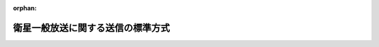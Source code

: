 .. _423M60000008094_20140703_426M60000008060:

:orphan:

==================================
衛星一般放送に関する送信の標準方式
==================================

.. raw:: html
    
    
    <main id="contentsLaw" class="active">
    <div id="innerDocument" class="active">
    
    
    
    
    <div style="margin-bottom: 12px;">
    <div id="lawTitleNo" style="font-size: 1.067rem; font-weight: bold;" class="_shokanBoxParent">平成二十三年総務省令第九十四号<div class="_shokanBox"></div>
    <div class="_inyoBox" id="_inyo_"></div>
    </div>
    <div id="lawTitle" style="margin-left: 3rem; font-size: 1.5rem; font-weight: bold; line-height: 1.25em;" class="_shokanBoxParent">
    <span data-xpath="">衛星一般放送に関する送信の標準方式</span><div class="_shokanBox" id="_shokan_"><div class="_shokanBtnIcons"></div></div>
    <div class="_inyoBox" id="_inyo_"></div>
    </div>
    </div><section id="EnactStatement" class="active EnactStatement"><div class="_div_EnactStatement _shokanBoxParent" style="text-indent: 1em;">
    <span data-xpath="">放送法（昭和二十五年法律第百三十二号）第百三十六条第一項の規定に基づき、衛星一般放送に関する送信の標準方式を次のように定める。</span><div class="_shokanBox" id="_shokan_"><div class="_shokanBtnIcons"></div></div>
    <div class="_inyoBox" id="_inyo_"></div>
    </div></section><section id="MainProvision" class="active MainProvision"><section id="" class="active Article"><div style="margin-left: 1em; font-weight: bold;" class="_div_ArticleCaption _shokanBoxParent">
    <span data-xpath="">（目的）</span><div class="_shokanBox" id="_shokan_"><div class="_shokanBtnIcons"></div></div>
    <div class="_inyoBox" id="_inyo_"></div>
    </div>
    <div style="margin-left: 1em; text-indent: -1em;" id="" class="_div_ArticleTitle _shokanBoxParent">
    <span style="font-weight: bold;">第一条</span>　<span data-xpath="">この省令は、放送法（昭和二十五年法律第百三十二号。以下「法」という。）第百三十六条第一項の規定に基づき、一二・二ＧＨｚを超え一二・七五ＧＨｚ以下の周波数の電波を使用する人工衛星に開設する無線局を用いて行う一般放送の業務に用いられる電気通信設備（以下「衛星一般放送設備」という。）に適用される衛星一般放送に関する送信の標準方式を定めることを目的とする。</span><div class="_shokanBox" id="_shokan_"><div class="_shokanBtnIcons"></div></div>
    <div class="_inyoBox" id="_inyo_"></div>
    </div></section><section id="" class="active Article"><div style="margin-left: 1em; font-weight: bold;" class="_div_ArticleCaption _shokanBoxParent">
    <span data-xpath="">（定義）</span><div class="_shokanBox" id="_shokan_"><div class="_shokanBtnIcons"></div></div>
    <div class="_inyoBox" id="_inyo_"></div>
    </div>
    <div style="margin-left: 1em; text-indent: -1em;" id="" class="_div_ArticleTitle _shokanBoxParent">
    <span style="font-weight: bold;">第二条</span>　<span data-xpath="">この省令において使用する用語は、法、電波法（昭和二十五年法律第百三十一号）、放送法施行規則（昭和二十五年電波監理委員会規則第十号）及び電波法施行規則（昭和二十五年電波監理委員会規則第十四号）において使用する用語の例による。</span><div class="_shokanBox" id="_shokan_"><div class="_shokanBtnIcons"></div></div>
    <div class="_inyoBox" id="_inyo_"></div>
    </div></section><section id="" class="active Article"><div style="margin-left: 1em; font-weight: bold;" class="_div_ArticleCaption _shokanBoxParent">
    <span data-xpath="">（送信の方式）</span><div class="_shokanBox" id="_shokan_"><div class="_shokanBtnIcons"></div></div>
    <div class="_inyoBox" id="_inyo_"></div>
    </div>
    <div style="margin-left: 1em; text-indent: -1em;" id="" class="_div_ArticleTitle _shokanBoxParent">
    <span style="font-weight: bold;">第三条</span>　<span data-xpath="">送信の方式は、次の各号に掲げるもののいずれかでなければならない。</span><div class="_shokanBox" id="_shokan_"><div class="_shokanBtnIcons"></div></div>
    <div class="_inyoBox" id="_inyo_"></div>
    </div>
    <div id="" style="margin-left: 2em; text-indent: -1em;" class="_div_ItemSentence _shokanBoxParent">
    <span style="font-weight: bold;">一</span>　<span data-xpath="">標準テレビジョン放送等のうちデジタル放送に関する送信の標準方式（平成二十三年総務省令第八十七号。以下「デジタル放送の標準方式」という。）第三条から第八条まで及び第六十九条から第七十五条までに規定する方式（以下「狭帯域伝送方式」という。）又はデジタル放送の標準方式第三条から第八条まで及び第七十九条から第八十二条までに規定する方式（以下「高度狭帯域伝送方式」という。）であること。</span><span data-xpath="">この場合において、デジタル放送の標準方式第三条第一項中「関連情報（国内受信者が有料放送の役務の提供を受け、又はその対価として放送事業者が料金を徴収するために必要な情報、放送事業者が放送番組に関する権利を保護する受信装置によらなければ受信することができないようにするために必要な情報及びその他総務大臣が別に告示する情報をいう。」とあるのは「関連情報（国内受信者が有料放送の役務の提供を受け、又はその対価として有料放送事業者が料金を徴収するために必要な情報、衛星一般放送を行う一般放送事業者が放送番組に関する権利を保護する受信装置によらなければ受信することができないようにするために必要な情報及びその他総務大臣が別に告示する情報をいう。」と、デジタル放送の標準方式第二十三条第二項中「輝度信号及び色差信号の標本値」とあるのは「被写体の輝度を表す信号（以下「輝度信号」という。）並びに被写体の色相及び彩度を表す信号（以下「色差信号」という。）の標本値」と、デジタル放送の標準方式第七十四条中「この節」とあるのは「衛星一般放送に関する送信の標準方式第三条第一号において適用するこの省令」と読み替えるものとする。</span><div class="_shokanBox" id="_shokan_"><div class="_shokanBtnIcons"></div></div>
    <div class="_inyoBox" id="_inyo_"></div>
    </div>
    <div id="" style="margin-left: 2em; text-indent: -1em;" class="_div_ItemSentence _shokanBoxParent">
    <span style="font-weight: bold;">二</span>　<span data-xpath="">デジタル放送の標準方式第三条から第八条まで及び第五十一条から第五十六条までに規定する方式（以下「広帯域伝送方式」という。）又はデジタル放送の標準方式第三条、第四条第二項、第五条、第六条、第七条第一項から第三項まで、第八条、第五十八条から第六十六条に規定する方式（以下「高度広帯域伝送方式」という。）であること。</span><span data-xpath="">この場合において、デジタル放送の標準方式第三条第一項中「関連情報（国内受信者が有料放送の役務の提供を受け、又はその対価として放送事業者が料金を徴収するために必要な情報、放送事業者が放送番組に関する権利を保護する受信装置によらなければ受信することができないようにするために必要な情報及びその他総務大臣が別に告示する情報をいう。以下同じ。）」とあるのは「関連情報（国内受信者が有料放送の役務の提供を受け、又はその対価として有料放送事業者が料金を徴収するために必要な情報、衛星一般放送を行う一般放送事業者が放送番組に関する権利を保護する受信装置によらなければ受信することができないようにするために必要な情報及びその他総務大臣が別に告示する情報をいう。以下同じ。）」と、デジタル放送の標準方式第五十三条中「この節」とあるのは「衛星一般放送に関する送信の標準方式第三条第二号において適用するこの省令第五章第二節」と、デジタル放送の標準方式第六十条中「この節」とあるのは「衛星一般放送に関する送信の標準方式第三条第二号において適用するこの省令第五章第三節」と読み替えるものとする。</span><div class="_shokanBox" id="_shokan_"><div class="_shokanBtnIcons"></div></div>
    <div class="_inyoBox" id="_inyo_"></div>
    </div></section><section id="" class="active Article"><div style="margin-left: 1em; font-weight: bold;" class="_div_ArticleCaption _shokanBoxParent">
    <span data-xpath="">（許容偏差等）</span><div class="_shokanBox" id="_shokan_"><div class="_shokanBtnIcons"></div></div>
    <div class="_inyoBox" id="_inyo_"></div>
    </div>
    <div style="margin-left: 1em; text-indent: -1em;" id="" class="_div_ArticleTitle _shokanBoxParent">
    <span style="font-weight: bold;">第四条</span>　<span data-xpath="">前条第一号の送信の方式のうち、狭帯域伝送方式による衛星一般放送設備は、次の各号のいずれにも適合するものでなければならない。</span><div class="_shokanBox" id="_shokan_"><div class="_shokanBtnIcons"></div></div>
    <div class="_inyoBox" id="_inyo_"></div>
    </div>
    <div id="" style="margin-left: 2em; text-indent: -1em;" class="_div_ItemSentence _shokanBoxParent">
    <span style="font-weight: bold;">一</span>　<span data-xpath="">水平同期信号及び垂直同期信号の波形の許容範囲は、別図第一に示すところによること。</span><div class="_shokanBox" id="_shokan_"><div class="_shokanBtnIcons"></div></div>
    <div class="_inyoBox" id="_inyo_"></div>
    </div>
    <div id="" style="margin-left: 2em; text-indent: -1em;" class="_div_ItemSentence _shokanBoxParent">
    <span style="font-weight: bold;">二</span>　<span data-xpath="">水平走査の繰返し周波数及び標本化周波数の許容偏差は、別図第二に示すところによること。</span><div class="_shokanBox" id="_shokan_"><div class="_shokanBtnIcons"></div></div>
    <div class="_inyoBox" id="_inyo_"></div>
    </div>
    <div id="" style="margin-left: 2em; text-indent: -1em;" class="_div_ItemSentence _shokanBoxParent">
    <span style="font-weight: bold;">三</span>　<span data-xpath="">搬送波を変調する信号の伝送速度は、デジタル放送の標準方式第七十条第二項に規定する値から、（±）百万分の二十を超える偏差を生じないこと。</span><div class="_shokanBox" id="_shokan_"><div class="_shokanBtnIcons"></div></div>
    <div class="_inyoBox" id="_inyo_"></div>
    </div>
    <div id="" style="margin-left: 2em; text-indent: -1em;" class="_div_ItemSentence _shokanBoxParent">
    <span style="font-weight: bold;">四</span>　<span data-xpath="">搬送波の変調波スペクトルの許容範囲は、別図第三に示すところによること。</span><div class="_shokanBox" id="_shokan_"><div class="_shokanBtnIcons"></div></div>
    <div class="_inyoBox" id="_inyo_"></div>
    </div>
    <div id="" style="margin-left: 2em; text-indent: -1em;" class="_div_ItemSentence _shokanBoxParent">
    <span style="font-weight: bold;">五</span>　<span data-xpath="">アパーチャ補正は、別図第四に示すものであること。</span><div class="_shokanBox" id="_shokan_"><div class="_shokanBtnIcons"></div></div>
    <div class="_inyoBox" id="_inyo_"></div>
    </div>
    <div style="margin-left: 1em; text-indent: -1em;" class="_div_ParagraphSentence _shokanBoxParent">
    <span style="font-weight: bold;">２</span>　<span data-xpath="">前条第二号の送信の方式のうち、広帯域伝送方式による衛星一般放送設備は、次の各号のいずれにも適合するものでなければならない。</span><div class="_shokanBox" id="_shokan_"><div class="_shokanBtnIcons"></div></div>
    <div class="_inyoBox" id="_inyo_"></div>
    </div>
    <div id="" style="margin-left: 2em; text-indent: -1em;" class="_div_ItemSentence _shokanBoxParent">
    <span style="font-weight: bold;">一</span>　<span data-xpath="">水平同期信号及び垂直同期信号の波形の許容範囲は、別図第一に示すところによること。</span><div class="_shokanBox" id="_shokan_"><div class="_shokanBtnIcons"></div></div>
    <div class="_inyoBox" id="_inyo_"></div>
    </div>
    <div id="" style="margin-left: 2em; text-indent: -1em;" class="_div_ItemSentence _shokanBoxParent">
    <span style="font-weight: bold;">二</span>　<span data-xpath="">水平走査の繰返し周波数及び標本化周波数の許容偏差は、別図第二に示すところによること。</span><div class="_shokanBox" id="_shokan_"><div class="_shokanBtnIcons"></div></div>
    <div class="_inyoBox" id="_inyo_"></div>
    </div>
    <div id="" style="margin-left: 2em; text-indent: -1em;" class="_div_ItemSentence _shokanBoxParent">
    <span style="font-weight: bold;">三</span>　<span data-xpath="">搬送波を変調する信号の通信速度は、デジタル放送の標準方式第五十二条第三項に規定する値から、（±）百万分の二十を超える偏差を生じないこと。</span><div class="_shokanBox" id="_shokan_"><div class="_shokanBtnIcons"></div></div>
    <div class="_inyoBox" id="_inyo_"></div>
    </div>
    <div id="" style="margin-left: 2em; text-indent: -1em;" class="_div_ItemSentence _shokanBoxParent">
    <span style="font-weight: bold;">四</span>　<span data-xpath="">搬送波の変調波スペクトルの許容範囲は、別図第三に示すところによること。</span><div class="_shokanBox" id="_shokan_"><div class="_shokanBtnIcons"></div></div>
    <div class="_inyoBox" id="_inyo_"></div>
    </div>
    <div id="" style="margin-left: 2em; text-indent: -1em;" class="_div_ItemSentence _shokanBoxParent">
    <span style="font-weight: bold;">五</span>　<span data-xpath="">アパーチャ補正は、別図第五に示すものであること。</span><div class="_shokanBox" id="_shokan_"><div class="_shokanBtnIcons"></div></div>
    <div class="_inyoBox" id="_inyo_"></div>
    </div>
    <div style="margin-left: 1em; text-indent: -1em;" class="_div_ParagraphSentence _shokanBoxParent">
    <span style="font-weight: bold;">３</span>　<span data-xpath="">前条第一号の送信の方式のうち、高度狭帯域伝送方式による衛星一般放送設備は、次の各号のいずれにも適合するものでなければならない。</span><div class="_shokanBox" id="_shokan_"><div class="_shokanBtnIcons"></div></div>
    <div class="_inyoBox" id="_inyo_"></div>
    </div>
    <div id="" style="margin-left: 2em; text-indent: -1em;" class="_div_ItemSentence _shokanBoxParent">
    <span style="font-weight: bold;">一</span>　<span data-xpath="">水平同期信号及び垂直同期信号の波形の許容範囲は、別図第一に示すところによること。</span><div class="_shokanBox" id="_shokan_"><div class="_shokanBtnIcons"></div></div>
    <div class="_inyoBox" id="_inyo_"></div>
    </div>
    <div id="" style="margin-left: 2em; text-indent: -1em;" class="_div_ItemSentence _shokanBoxParent">
    <span style="font-weight: bold;">二</span>　<span data-xpath="">水平走査の繰返し周波数及び標本化周波数の許容偏差は、別図第二に示すところによること。</span><div class="_shokanBox" id="_shokan_"><div class="_shokanBtnIcons"></div></div>
    <div class="_inyoBox" id="_inyo_"></div>
    </div>
    <div id="" style="margin-left: 2em; text-indent: -1em;" class="_div_ItemSentence _shokanBoxParent">
    <span style="font-weight: bold;">三</span>　<span data-xpath="">搬送波を変調する信号の伝送速度は、デジタル放送の標準方式第七十九条第二項に規定する値から、（±）百万分の二十を超える偏差を生じないこと。</span><div class="_shokanBox" id="_shokan_"><div class="_shokanBtnIcons"></div></div>
    <div class="_inyoBox" id="_inyo_"></div>
    </div>
    <div id="" style="margin-left: 2em; text-indent: -1em;" class="_div_ItemSentence _shokanBoxParent">
    <span style="font-weight: bold;">四</span>　<span data-xpath="">搬送波の変調波スペクトルの許容範囲は、別図第六に示すところによること。</span><div class="_shokanBox" id="_shokan_"><div class="_shokanBtnIcons"></div></div>
    <div class="_inyoBox" id="_inyo_"></div>
    </div>
    <div id="" style="margin-left: 2em; text-indent: -1em;" class="_div_ItemSentence _shokanBoxParent">
    <span style="font-weight: bold;">五</span>　<span data-xpath="">アパーチャ補正は、別図第七に示すものであること。</span><div class="_shokanBox" id="_shokan_"><div class="_shokanBtnIcons"></div></div>
    <div class="_inyoBox" id="_inyo_"></div>
    </div>
    <div style="margin-left: 1em; text-indent: -1em;" class="_div_ParagraphSentence _shokanBoxParent">
    <span style="font-weight: bold;">４</span>　<span data-xpath="">前条第二号の送信の方式のうち、高度広帯域伝送方式による衛星一般放送設備は、次の各号のいずれにも適合するものでなければならない。</span><div class="_shokanBox" id="_shokan_"><div class="_shokanBtnIcons"></div></div>
    <div class="_inyoBox" id="_inyo_"></div>
    </div>
    <div id="" style="margin-left: 2em; text-indent: -1em;" class="_div_ItemSentence _shokanBoxParent">
    <span style="font-weight: bold;">一</span>　<span data-xpath="">水平同期信号及び垂直同期信号の波形の許容範囲は、別図第一に示すところによること。</span><div class="_shokanBox" id="_shokan_"><div class="_shokanBtnIcons"></div></div>
    <div class="_inyoBox" id="_inyo_"></div>
    </div>
    <div id="" style="margin-left: 2em; text-indent: -1em;" class="_div_ItemSentence _shokanBoxParent">
    <span style="font-weight: bold;">二</span>　<span data-xpath="">水平走査の繰返し周波数及び標本化周波数の許容偏差は、別図第二に示すところによること。</span><div class="_shokanBox" id="_shokan_"><div class="_shokanBtnIcons"></div></div>
    <div class="_inyoBox" id="_inyo_"></div>
    </div>
    <div id="" style="margin-left: 2em; text-indent: -1em;" class="_div_ItemSentence _shokanBoxParent">
    <span style="font-weight: bold;">三</span>　<span data-xpath="">搬送波を変調する信号の通信速度は、デジタル放送の標準方式第五十九条第三項に規定する値から（±）百万分の二十を超える偏差を生じないこと。</span><div class="_shokanBox" id="_shokan_"><div class="_shokanBtnIcons"></div></div>
    <div class="_inyoBox" id="_inyo_"></div>
    </div>
    <div id="" style="margin-left: 2em; text-indent: -1em;" class="_div_ItemSentence _shokanBoxParent">
    <span style="font-weight: bold;">四</span>　<span data-xpath="">搬送波の変調波スペクトルの許容範囲は、別図第八に示すところによること。</span><div class="_shokanBox" id="_shokan_"><div class="_shokanBtnIcons"></div></div>
    <div class="_inyoBox" id="_inyo_"></div>
    </div>
    <div id="" style="margin-left: 2em; text-indent: -1em;" class="_div_ItemSentence _shokanBoxParent">
    <span style="font-weight: bold;">五</span>　<span data-xpath="">アパーチャ補正は、別図第九に示すものであること。</span><div class="_shokanBox" id="_shokan_"><div class="_shokanBtnIcons"></div></div>
    <div class="_inyoBox" id="_inyo_"></div>
    </div></section></section><section id="" class="active SupplProvision"><div class="_div_SupplProvisionLabel SupplProvisionLabel _shokanBoxParent" style="margin-bottom: 10px; margin-left: 3em; font-weight: bold;">
    <span data-xpath="">附　則</span><div class="_shokanBox" id="_shokan_"><div class="_shokanBtnIcons"></div></div>
    <div class="_inyoBox" id="_inyo_"></div>
    </div>
    <section id="" class="active Article"><div style="margin-left: 1em; font-weight: bold;" class="_div_ArticleCaption _shokanBoxParent">
    <span data-xpath="">（施行期日）</span><div class="_shokanBox" id="_shokan_"><div class="_shokanBtnIcons"></div></div>
    <div class="_inyoBox" id="_inyo_"></div>
    </div>
    <div style="margin-left: 1em; text-indent: -1em;" id="" class="_div_ArticleTitle _shokanBoxParent">
    <span style="font-weight: bold;">第一条</span>　<span data-xpath="">この省令は、放送法等の一部を改正する法律（平成二十二年法律第六十五号）の施行の日（平成二十三年六月三十日）から施行する。</span><div class="_shokanBox" id="_shokan_"><div class="_shokanBtnIcons"></div></div>
    <div class="_inyoBox" id="_inyo_"></div>
    </div></section></section><section id="" class="active SupplProvision"><div class="_div_SupplProvisionLabel SupplProvisionLabel _shokanBoxParent" style="margin-bottom: 10px; margin-left: 3em; font-weight: bold;">
    <span data-xpath="">附　則</span>　（平成二五年二月二〇日総務省令第七号）　抄<div class="_shokanBox" id="_shokan_"><div class="_shokanBtnIcons"></div></div>
    <div class="_inyoBox" id="_inyo_"></div>
    </div>
    <section class="active Paragraph"><div id="" style="margin-left: 1em; font-weight: bold;" class="_div_ParagraphCaption _shokanBoxParent">
    <span data-xpath="">（施行期日）</span><div class="_shokanBox"></div>
    <div class="_inyoBox"></div>
    </div>
    <div style="margin-left: 1em; text-indent: -1em;" class="_div_ParagraphSentence _shokanBoxParent">
    <span style="font-weight: bold;">１</span>　<span data-xpath="">この省令は、公布の日から施行する。</span><div class="_shokanBox" id="_shokan_"><div class="_shokanBtnIcons"></div></div>
    <div class="_inyoBox" id="_inyo_"></div>
    </div></section></section><section id="" class="active SupplProvision"><div class="_div_SupplProvisionLabel SupplProvisionLabel _shokanBoxParent" style="margin-bottom: 10px; margin-left: 3em; font-weight: bold;">
    <span data-xpath="">附　則</span>　（平成二五年一二月一〇日総務省令第一一二号）<div class="_shokanBox" id="_shokan_"><div class="_shokanBtnIcons"></div></div>
    <div class="_inyoBox" id="_inyo_"></div>
    </div>
    <section class="active Paragraph"><div style="text-indent: 1em;" class="_div_ParagraphSentence _shokanBoxParent">
    <span data-xpath="">この省令は、公布の日から施行する。</span><div class="_shokanBox" id="_shokan_"><div class="_shokanBtnIcons"></div></div>
    <div class="_inyoBox" id="_inyo_"></div>
    </div></section></section><section id="" class="active SupplProvision"><div class="_div_SupplProvisionLabel SupplProvisionLabel _shokanBoxParent" style="margin-bottom: 10px; margin-left: 3em; font-weight: bold;">
    <span data-xpath="">附　則</span>　（平成二六年七月三日総務省令第六〇号）<div class="_shokanBox" id="_shokan_"><div class="_shokanBtnIcons"></div></div>
    <div class="_inyoBox" id="_inyo_"></div>
    </div>
    <section class="active Paragraph"><div style="text-indent: 1em;" class="_div_ParagraphSentence _shokanBoxParent">
    <span data-xpath="">この省令は、公布の日から施行する。</span><div class="_shokanBox" id="_shokan_"><div class="_shokanBtnIcons"></div></div>
    <div class="_inyoBox" id="_inyo_"></div>
    </div></section></section><section id="" class="active AppdxFig"><div class="_div_AppdxFigTitle _shokanBoxParent">別図第一　水平同期信号及び垂直同期信号の波形の許容範囲（第４条第１項第１号、第４条第２項第１号、第４条第３項第１号及び第４条第４項第１号関係）<div class="_shokanBox" id="_shokan_"><div class="_shokanBtnIcons"></div></div>
    <div class="_inyoBox" id="_inyo_"></div>
    </div>
    <div style="margin-left:2em;" class="_div_Fig"><a href="/./pict/H23F11001000094-001.pdf" target="_blank" class="fig_pdf_icon"></a></div></section><section id="" class="active AppdxFig"><div class="_div_AppdxFigTitle _shokanBoxParent">別図第二　水平走査の繰返し周波数及び標本化周波数の許容偏差（第４条第１項第２号、第４条第２項第２号、第４条第３項第２号及び第４条第４項第２号関係）<div class="_shokanBox" id="_shokan_"><div class="_shokanBtnIcons"></div></div>
    <div class="_inyoBox" id="_inyo_"></div>
    </div>
    <div style="margin-left:2em;" class="_div_Fig"><a href="/./pict/H23F11001000094-002.pdf" target="_blank" class="fig_pdf_icon"></a></div></section><section id="" class="active AppdxFig"><div class="_div_AppdxFigTitle _shokanBoxParent">別図第三　搬送波の変調波スペクトルの許容範囲（第４条第１項第４号及び第４条第２項第４号関係）<div class="_shokanBox" id="_shokan_"><div class="_shokanBtnIcons"></div></div>
    <div class="_inyoBox" id="_inyo_"></div>
    </div>
    <div style="margin-left:2em;" class="_div_Fig"><a href="/./pict/H23F11001000094-003.pdf" target="_blank" class="fig_pdf_icon"></a></div></section><section id="" class="active AppdxFig"><div class="_div_AppdxFigTitle _shokanBoxParent">別図第四　アパーチャ補正（第４条第１項第５号関係）<div class="_shokanBox" id="_shokan_"><div class="_shokanBtnIcons"></div></div>
    <div class="_inyoBox" id="_inyo_"></div>
    </div>
    <div style="margin-left:2em;" class="_div_Fig"><a href="/./pict/H23F11001000094-004.pdf" target="_blank" class="fig_pdf_icon"></a></div></section><section id="" class="active AppdxFig"><div class="_div_AppdxFigTitle _shokanBoxParent">別図第五　アパーチャ補正（第４条第２項第５号関係）<div class="_shokanBox" id="_shokan_"><div class="_shokanBtnIcons"></div></div>
    <div class="_inyoBox" id="_inyo_"></div>
    </div>
    <div style="margin-left:2em;" class="_div_Fig"><a href="/./pict/H23F11001000094-005.pdf" target="_blank" class="fig_pdf_icon"></a></div></section><section id="" class="active AppdxFig"><div class="_div_AppdxFigTitle _shokanBoxParent">別図第六　搬送波の変調波スペクトルの許容範囲（第４条第３項第４号関係）<div class="_shokanBox" id="_shokan_"><div class="_shokanBtnIcons"></div></div>
    <div class="_inyoBox" id="_inyo_"></div>
    </div>
    <div style="margin-left:2em;" class="_div_Fig"><a href="/./pict/H23F11001000094-006.pdf" target="_blank" class="fig_pdf_icon"></a></div></section><section id="" class="active AppdxFig"><div class="_div_AppdxFigTitle _shokanBoxParent">別図第七　アパーチャ補正（第４条第３項第５号関係）<div class="_shokanBox" id="_shokan_"><div class="_shokanBtnIcons"></div></div>
    <div class="_inyoBox" id="_inyo_"></div>
    </div>
    <div style="margin-left:2em;" class="_div_Fig"><a href="/./pict/H23F11001000094-007.pdf" target="_blank" class="fig_pdf_icon"></a></div></section><section id="" class="active AppdxFig"><div class="_div_AppdxFigTitle _shokanBoxParent">別図第八　搬送波の変調波スペクトルの許容範囲（第４条第４項第４号関係）<div class="_shokanBox" id="_shokan_"><div class="_shokanBtnIcons"></div></div>
    <div class="_inyoBox" id="_inyo_"></div>
    </div>
    <div style="margin-left:2em;" class="_div_Fig"><a href="/./pict/H23F11001000094-008.pdf" target="_blank" class="fig_pdf_icon"></a></div></section><section id="" class="active AppdxFig"><div class="_div_AppdxFigTitle _shokanBoxParent">別図第九　アパーチャ補正（第４条第４項第５号関係）<div class="_shokanBox" id="_shokan_"><div class="_shokanBtnIcons"></div></div>
    <div class="_inyoBox" id="_inyo_"></div>
    </div>
    <div style="margin-left:2em;" class="_div_Fig"><a href="/./pict/H23F11001000094-009.pdf" target="_blank" class="fig_pdf_icon"></a></div></section>
    
    
    
    
    
    </div>
    </main>
    
    
